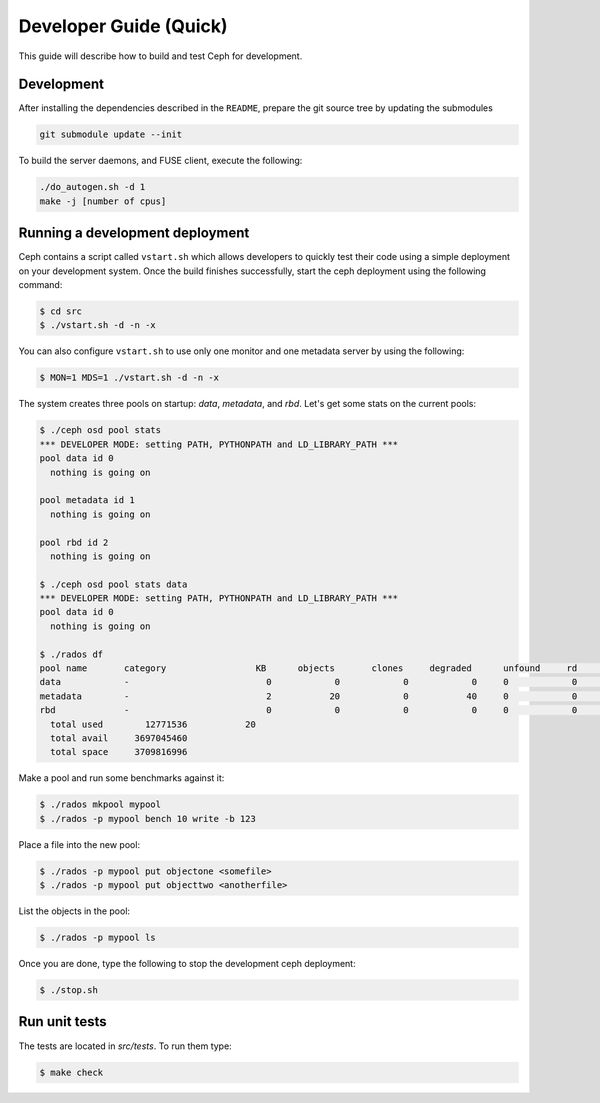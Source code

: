 =================================
 Developer Guide (Quick)
=================================

This guide will describe how to build and test Ceph for development.

Development
-----------

After installing the dependencies described in the ``README``,
prepare the git source tree by updating the submodules

.. code::

	git submodule update --init

To build the server daemons, and FUSE client, execute the following:

.. code::

	./do_autogen.sh -d 1
	make -j [number of cpus]

Running a development deployment
--------------------------------
Ceph contains a script called ``vstart.sh`` which allows developers to quickly test their code using
a simple deployment on your development system. Once the build finishes successfully, start the ceph
deployment using the following command:

.. code::

	$ cd src
	$ ./vstart.sh -d -n -x

You can also configure ``vstart.sh`` to use only one monitor and one metadata server by using the following:

.. code::

	$ MON=1 MDS=1 ./vstart.sh -d -n -x

The system creates three pools on startup: `data`, `metadata`, and `rbd`.  Let's get some stats on
the current pools:

.. code::

	$ ./ceph osd pool stats
	*** DEVELOPER MODE: setting PATH, PYTHONPATH and LD_LIBRARY_PATH ***
	pool data id 0
	  nothing is going on
	
	pool metadata id 1
	  nothing is going on
	
	pool rbd id 2
	  nothing is going on
	
	$ ./ceph osd pool stats data
	*** DEVELOPER MODE: setting PATH, PYTHONPATH and LD_LIBRARY_PATH ***
	pool data id 0
	  nothing is going on

	$ ./rados df
	pool name       category                 KB      objects       clones     degraded      unfound     rd        rd KB           wr        wr KB
	data            -                          0            0            0            0     0            0            0            0            0
	metadata        -                          2           20            0           40     0            0            0           21            8
	rbd             -                          0            0            0            0     0            0            0            0            0
	  total used        12771536           20
	  total avail     3697045460
	  total space     3709816996


Make a pool and run some benchmarks against it:

.. code::

	$ ./rados mkpool mypool
	$ ./rados -p mypool bench 10 write -b 123

Place a file into the new pool:

.. code::

	$ ./rados -p mypool put objectone <somefile>
	$ ./rados -p mypool put objecttwo <anotherfile>

List the objects in the pool:

.. code::

	$ ./rados -p mypool ls

Once you are done, type the following to stop the development ceph deployment:

.. code::

	$ ./stop.sh

Run unit tests
--------------

The tests are located in `src/tests`.  To run them type:

.. code::

	$ make check


